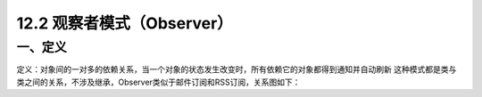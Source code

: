 ==================
12.2 观察者模式（Observer）
==================

一、定义
-----------

定义：对象间的一对多的依赖关系，当一个对象的状态发生改变时，所有依赖它的对象都得到通知并自动刷新
这种模式都是类与类之间的关系，不涉及继承，Observer类似于邮件订阅和RSS订阅，关系图如下：|image0|











.. |image0| image:: ./img/2.png



